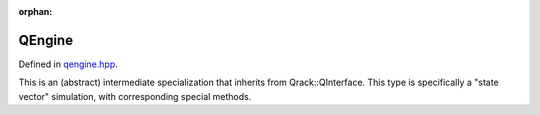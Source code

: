 :orphan:

.. Copyright (c) 2017-2021

QEngine
========================

Defined in `qengine.hpp <https://github.com/vm6502q/qrack/blob/master/include/qengine.hpp>`_.

This is an (abstract) intermediate specialization that inherits from Qrack::QInterface. This type is specifically a "state vector" simulation, with corresponding special methods.

.. doxygenfunction:: Qrack::QEngine::QEngine(bitLenInt, qrack_rand_gen_ptr, bool, bool, bool, bool, real1_f)

.. doxygenfunction:: Qrack::QEngine::QEngine()

.. doxygenfunction:: Qrack::QEngine::ZeroAmplitudes

.. doxygenfunction:: Qrack::QEngine::CopyStateVec

.. doxygenfunction:: Qrack::QEngine::IsZeroAmplitude

.. doxygenfunction:: Qrack::QEngine::GetAmplitudePage

.. doxygenfunction:: Qrack::QEngine::SetAmplitudePage(const complex*, bitCapIntOcl, bitCapIntOcl)

.. doxygenfunction:: Qrack::QEngine::SetAmplitudePage(QEnginePtr, bitCapIntOcl, bitCapIntOcl, bitCapIntOcl) 

.. doxygenfunction:: Qrack::QEngine::ShuffleBuffers

.. doxygenfunction:: Qrack::QEngine::QueueSetDoNormalize

.. doxygenfunction:: Qrack::QEngine::QueueSetRunningNorm
